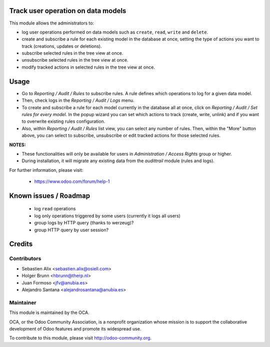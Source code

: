 .. image:: https://img.shields.io/badge/licence-AGPL--3-blue.svg
    :alt: License: AGPL-3

Track user operation on data models
===================================

This module allows the administrators to:

* log user operations performed on data
  models such as ``create``, ``read``, ``write`` and ``delete``.
* create and subscribe a rule for each existing model
  in the database at once, setting the type of actions you want to track
  (creations, updates or deletions).
* subscribe selected rules in the tree view at once.
* unsubscribe selected rules in the tree view at once.
* modify tracked actions in selected rules in the tree view at once.

Usage
=====

* Go to `Reporting / Audit / Rules` to subscribe rules. A rule defines which
  operations to log for a given data model.
* Then, check logs in the `Reporting / Audit / Logs` menu.
* To create and subscribe a rule for each model currently in the database
  all at once, click on `Reporting / Audit / Set rules for every model`.
  In the popup wizard you can set which actions to track
  (create, write, unlink) and if you want to overwrite existing rules
  configuration.
* Also, within `Reporting / Audit / Rules` list view, you can select any
  number of rules. Then, within the "More" button above, you can select
  to subscribe, unsubscribe or edit tracked actions for those selected rules.

**NOTES:**

* These functionalities will only be available for users in
  `Administration / Access Rights` group or higher.
* During installation, it will migrate any existing data from the `audittrail`
  module (rules and logs).

For further information, please visit:

 * https://www.odoo.com/forum/help-1

Known issues / Roadmap
======================

 * log ``read`` operations
 * log only operations triggered by some users (currently it logs all users)
 * group logs by HTTP query (thanks to werzeug)?
 * group HTTP query by user session?

Credits
=======

Contributors
------------

* Sebastien Alix <sebastien.alix@osiell.com>
* Holger Brunn <hbrunn@therp.nl>
* Juan Formoso <jfv@anubia.es>
* Alejandro Santana <alejandrosantana@anubia.es>

Maintainer
----------

.. image:: http://odoo-community.org/logo.png
   :alt: Odoo Community Association
   :target: http://odoo-community.org

This module is maintained by the OCA.

OCA, or the Odoo Community Association, is a nonprofit organization whose
mission is to support the collaborative development of Odoo features and
promote its widespread use.

To contribute to this module, please visit http://odoo-community.org.
